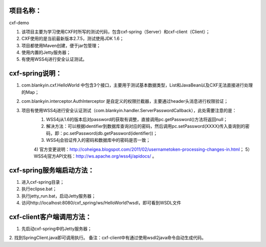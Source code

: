 项目名称：
============================
cxf-demo

1. 该项目主要为学习使用CXF时所写的测试代码，包含cxf-spring（Server）和cxf-client（Client）；
2. CXF使用的是当前最新版本2.7.5，测试使用JDK 1.6；
3. 项目都使用Maven创建，便于jar包管理；
4. 使用内置的Jetty服务器；
5. 有使用WSS4j进行安全认证测试。


cxf-spring说明：
============================
1. com.blankyin.cxf.HelloWorld 中包含3个接口，主要用于测试基本数据类型，List和JavaBean以及CXF无法直接进行处理的Map；
2. com.blankyin.interceptor.AuthInterceptor 是自定义的权限拦截器，主要通过header头消息进行权限验证；
3. 项目有使用WSS4j进行安全认证测试（com.blankyin.handler.ServerPasswordCallback），此处需要注意的是：
	1) WSS4j从1.6的版本后对password的获取有调整，直接调用pc.getPassword()方法将返回null；
	2) 解决方法：可以根据identifier到数据库查询对应的密码，然后调用pc.setPassword(XXXX)传入查询到的密码，即：pc.setPassword(db.getPassword(identifier))；
	3) WSS4j会验证传入的密码和数据库中的密码是否一致；
	4) 官方变更说明：http://coheigea.blogspot.com/2011/02/usernametoken-processing-changes-in.html；
	5）WSS4j官方API文档：http://ws.apache.org/wss4j/apidocs/ 。


cxf-spring服务端启动方法：
============================
1. 进入cxf-spring目录；
2. 执行eclipse.bat；
3. 执行jetty_run.bat，启动Jetty服务器；
4. 访问http://localhost:8080/cxf_spring/ws/HelloWorld?wsdl，即可看到WSDL文件


cxf-client客户端调用方法：
============================
1. 先启动cxf-spring中的Jetty服务器；
2. 找到SpringClient.java即可调用执行。
备注：cxf-client中有通过使用wsdl2java命令自动生成代码。